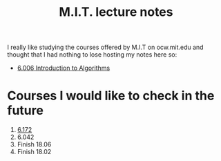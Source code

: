 #+title: M.I.T. lecture notes
#+HTML_LINK_UP: ../index.html
#+options: toc:nil

I really like studying the courses offered by M.I.T on ocw.mit.edu and thought
that I had nothing to lose hosting my notes here so:

- [[file:6006/index.org][6.006 Introduction to Algorithms]]

* Courses I would like to check in the future
1. [[https://ocw.mit.edu/courses/electrical-engineering-and-computer-science/6-172-performance-engineering-of-software-systems-fall-2018/lecture-videos/][6.172]]
2. 6.042
3. Finish 18.06
4. Finish 18.02
